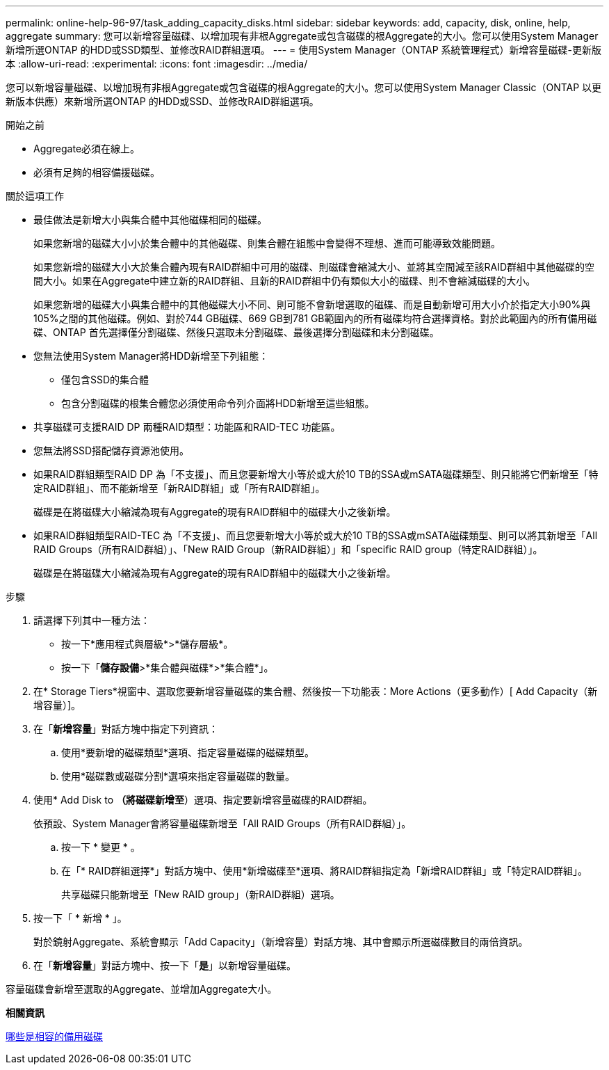---
permalink: online-help-96-97/task_adding_capacity_disks.html 
sidebar: sidebar 
keywords: add, capacity, disk, online, help, aggregate 
summary: 您可以新增容量磁碟、以增加現有非根Aggregate或包含磁碟的根Aggregate的大小。您可以使用System Manager新增所選ONTAP 的HDD或SSD類型、並修改RAID群組選項。 
---
= 使用System Manager（ONTAP 系統管理程式）新增容量磁碟-更新版本
:allow-uri-read: 
:experimental: 
:icons: font
:imagesdir: ../media/


[role="lead"]
您可以新增容量磁碟、以增加現有非根Aggregate或包含磁碟的根Aggregate的大小。您可以使用System Manager Classic（ONTAP 以更新版本供應）來新增所選ONTAP 的HDD或SSD、並修改RAID群組選項。

.開始之前
* Aggregate必須在線上。
* 必須有足夠的相容備援磁碟。


.關於這項工作
* 最佳做法是新增大小與集合體中其他磁碟相同的磁碟。
+
如果您新增的磁碟大小小於集合體中的其他磁碟、則集合體在組態中會變得不理想、進而可能導致效能問題。

+
如果您新增的磁碟大小大於集合體內現有RAID群組中可用的磁碟、則磁碟會縮減大小、並將其空間減至該RAID群組中其他磁碟的空間大小。如果在Aggregate中建立新的RAID群組、且新的RAID群組中仍有類似大小的磁碟、則不會縮減磁碟的大小。

+
如果您新增的磁碟大小與集合體中的其他磁碟大小不同、則可能不會新增選取的磁碟、而是自動新增可用大小介於指定大小90%與105%之間的其他磁碟。例如、對於744 GB磁碟、669 GB到781 GB範圍內的所有磁碟均符合選擇資格。對於此範圍內的所有備用磁碟、ONTAP 首先選擇僅分割磁碟、然後只選取未分割磁碟、最後選擇分割磁碟和未分割磁碟。

* 您無法使用System Manager將HDD新增至下列組態：
+
** 僅包含SSD的集合體
** 包含分割磁碟的根集合體您必須使用命令列介面將HDD新增至這些組態。


* 共享磁碟可支援RAID DP 兩種RAID類型：功能區和RAID-TEC 功能區。
* 您無法將SSD搭配儲存資源池使用。
* 如果RAID群組類型RAID DP 為「不支援」、而且您要新增大小等於或大於10 TB的SSA或mSATA磁碟類型、則只能將它們新增至「特定RAID群組」、而不能新增至「新RAID群組」或「所有RAID群組」。
+
磁碟是在將磁碟大小縮減為現有Aggregate的現有RAID群組中的磁碟大小之後新增。

* 如果RAID群組類型RAID-TEC 為「不支援」、而且您要新增大小等於或大於10 TB的SSA或mSATA磁碟類型、則可以將其新增至「All RAID Groups（所有RAID群組）」、「New RAID Group（新RAID群組）」和「specific RAID group（特定RAID群組）」。
+
磁碟是在將磁碟大小縮減為現有Aggregate的現有RAID群組中的磁碟大小之後新增。



.步驟
. 請選擇下列其中一種方法：
+
** 按一下*應用程式與層級*>*儲存層級*。
** 按一下「*儲存設備*>*集合體與磁碟*>*集合體*」。


. 在* Storage Tiers*視窗中、選取您要新增容量磁碟的集合體、然後按一下功能表：More Actions（更多動作）[ Add Capacity（新增容量）]。
. 在「*新增容量*」對話方塊中指定下列資訊：
+
.. 使用*要新增的磁碟類型*選項、指定容量磁碟的磁碟類型。
.. 使用*磁碟數或磁碟分割*選項來指定容量磁碟的數量。


. 使用* Add Disk to *（將磁碟新增至*）選項、指定要新增容量磁碟的RAID群組。
+
依預設、System Manager會將容量磁碟新增至「All RAID Groups（所有RAID群組）」。

+
.. 按一下 * 變更 * 。
.. 在「* RAID群組選擇*」對話方塊中、使用*新增磁碟至*選項、將RAID群組指定為「新增RAID群組」或「特定RAID群組」。
+
共享磁碟只能新增至「New RAID group」（新RAID群組）選項。



. 按一下「 * 新增 * 」。
+
對於鏡射Aggregate、系統會顯示「Add Capacity」（新增容量）對話方塊、其中會顯示所選磁碟數目的兩倍資訊。

. 在「*新增容量*」對話方塊中、按一下「*是*」以新增容量磁碟。


容量磁碟會新增至選取的Aggregate、並增加Aggregate大小。

*相關資訊*

xref:concept_what_compatible_spare_disks_are.adoc[哪些是相容的備用磁碟]
